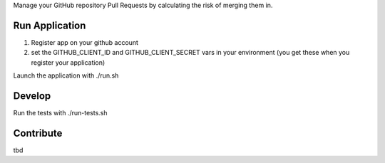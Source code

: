 

Manage your GitHub repository Pull Requests by calculating the risk of merging them in.

Run Application
-----
1. Register app on your github account
2. set the GITHUB_CLIENT_ID and GITHUB_CLIENT_SECRET vars in your environment (you get these when you register your application)

Launch the application with ./run.sh

Develop
-----
Run the tests with ./run-tests.sh


Contribute
-----
tbd